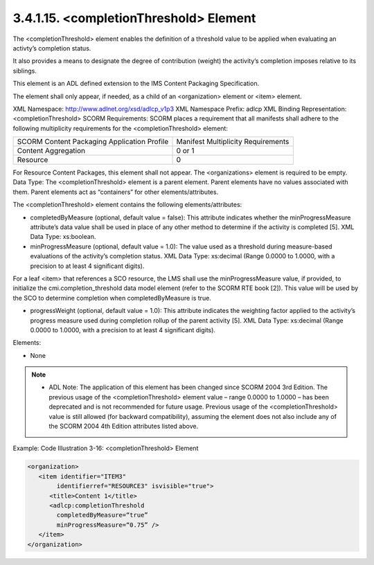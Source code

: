 3.4.1.15. <completionThreshold> Element
~~~~~~~~~~~~~~~~~~~~~~~~~~~~~~~~~~~~~~~~~~~~~~~~~~~~~~

The <completionThreshold> element enables 
the definition of a threshold value to be applied 
when evaluating an activty’s completion status. 

It also provides a means to designate 
the degree of contribution (weight) the activity’s completion 
imposes relative to its siblings. 

This element is an ADL defined extension to the IMS Content Packaging Specification. 

The element shall only appear, if needed, as a child of an <organization> element or <item> element.

XML Namespace: http://www.adlnet.org/xsd/adlcp_v1p3
XML Namespace Prefix: adlcp
XML Binding Representation: <completionThreshold>
SCORM Requirements: SCORM places a requirement that all manifests shall adhere to the following multiplicity requirements for the <completionThreshold> element:

.. list-table::

    *   - SCORM Content Packaging Application Profile
        - Manifest Multiplicity Requirements

    *   - Content Aggregation
        - 0 or 1

    *   - Resource
        - 0

For Resource Content Packages, this element shall not appear. The <organizations> element is required to be empty.
Data Type: The <completionThreshold> element is a parent element. Parent elements have no values associated with them. Parent elements act as “containers” for other
elements/attributes. 

The <completionThreshold> element contains the following elements/attributes:

- completedByMeasure (optional, default value = false): This attribute indicates whether the minProgressMeasure attribute’s data value shall be used in place of any other method to determine if the activity is completed [5]. XML Data Type: xs:boolean.

- minProgressMeasure (optional, default value = 1.0): The value used as a threshold during measure-based evaluations of the activity’s completion status. XML Data Type: xs:decimal (Range 0.0000 to 1.0000, with a precision to at least 4 significant digits).
For a leaf <item> that references a SCO resource, the LMS shall use the minProgressMeasure value, if provided, to initialize the cmi.completion_threshold data model element (refer to the SCORM RTE book [2]). This value will be used by the SCO to determine completion when completedByMeasure is true.

- progressWeight (optional, default value = 1.0): This attribute indicates the weighting factor applied to the activity’s progress measure used during completion rollup of the parent activity [5]. XML Data Type: xs:decimal (Range 0.0000 to 1.0000, with a precision to at least 4 significant digits).


Elements:

- None


.. note::
    - ADL Note: The application of this element has been changed since SCORM 2004 3rd Edition. The previous usage of the <completionThreshold> element value – range 0.0000 to 1.0000 – has been deprecated and is not recommended for future usage. Previous usage of the <completionThreshold> value is still allowed (for backward compatibility), assuming the element does not also include any of the SCORM 2004 4th Edition attributes listed above.


Example: Code Illustration 3-16: <completionThreshold> Element

.. code-block:: xml

    <organization>
       <item identifier="ITEM3" 
            identifierref="RESOURCE3" isvisible="true">
          <title>Content 1</title>
          <adlcp:completionThreshold 
            completedByMeasure=“true” 
            minProgressMeasure=“0.75” />
       </item>
    </organization>


